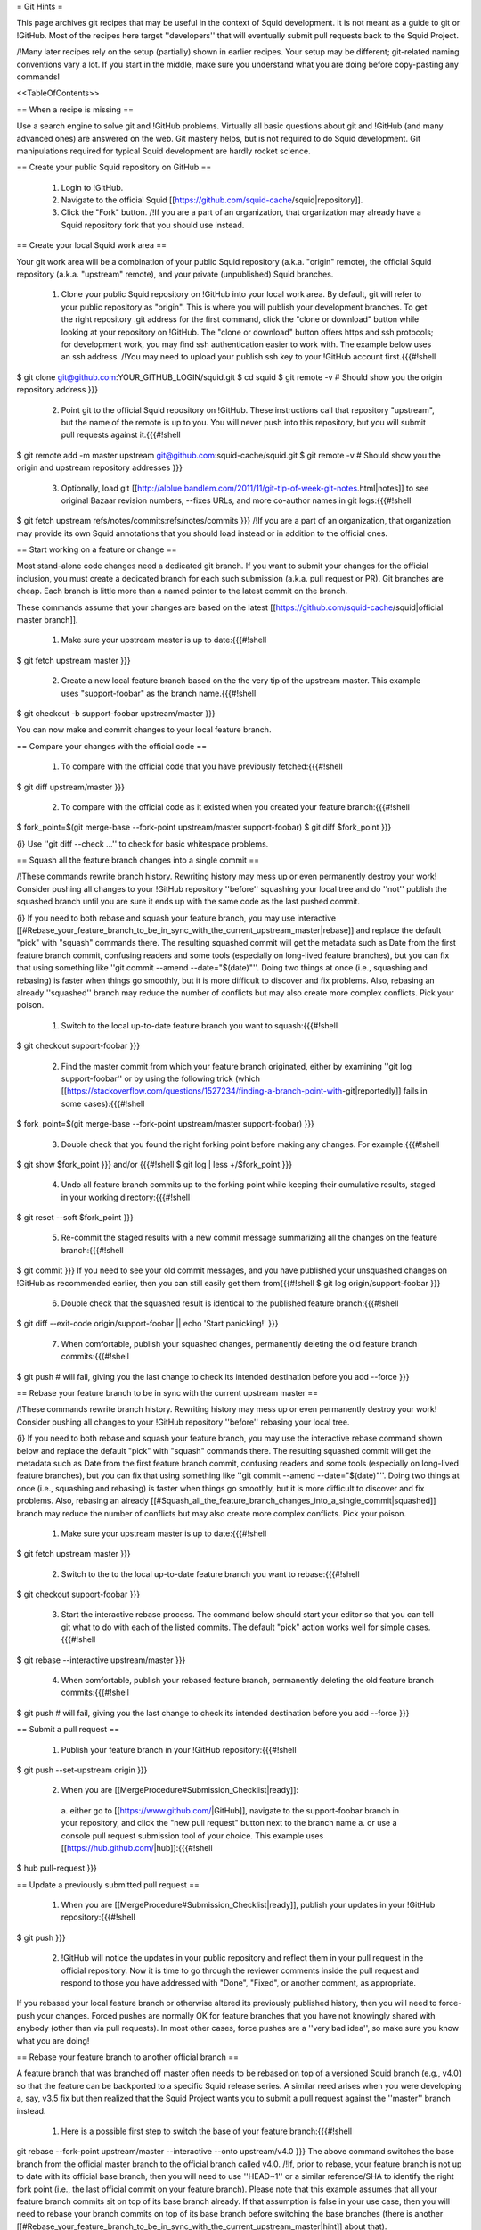 = Git Hints =

This page archives git recipes that may be useful in the context of Squid development. It is not meant as a guide to git or !GitHub. Most of the recipes here target ''developers'' that will eventually submit pull requests back to the Squid Project.

/!\ Many later recipes rely on the setup (partially) shown in earlier recipes. Your setup may be different; git-related naming conventions vary a lot. If you start in the middle, make sure you understand what you are doing before copy-pasting any commands!


<<TableOfContents>>

== When a recipe is missing ==

Use a search engine to solve git and !GitHub problems. Virtually all basic questions about git and !GitHub (and many advanced ones) are answered on the web. Git mastery helps, but is not required to do Squid development. Git manipulations required for typical Squid development are hardly rocket science.

== Create your public Squid repository on GitHub ==

 1. Login to !GitHub.
 2. Navigate to the official Squid [[https://github.com/squid-cache/squid|repository]].
 3. Click the "Fork" button. /!\ If you are a part of an organization, that organization may already have a Squid repository fork that you should use instead.


== Create your local Squid work area ==

Your git work area will be a combination of your public Squid repository (a.k.a. "origin" remote), the official Squid repository (a.k.a. "upstream" remote), and your private (unpublished) Squid branches.

 1. Clone your public Squid repository on !GitHub into your local work area. By default, git will refer to your public repository as "origin". This is where you will publish your development branches. To get the right repository .git address for the first command, click the "clone or download" button while looking at your repository on !GitHub. The "clone or download" button offers https and ssh protocols; for development work, you may find ssh authentication easier to work with. The example below uses an ssh address. /!\ You may need to upload your publish ssh key to your !GitHub account first.{{{#!shell
$ git clone git@github.com:YOUR_GITHUB_LOGIN/squid.git
$ cd squid
$ git remote -v # Should show you the origin repository address
}}}
 2. Point git to the official Squid repository on !GitHub. These instructions call that repository "upstream", but the name of the remote is up to you. You will never push into this repository, but you will submit pull requests against it.{{{#!shell
$ git remote add -m master upstream git@github.com:squid-cache/squid.git
$ git remote -v # Should show you the origin and upstream repository addresses
}}}
 3. Optionally, load git [[http://alblue.bandlem.com/2011/11/git-tip-of-week-git-notes.html|notes]] to see original Bazaar revision numbers, --fixes URLs, and more co-author names in git logs:{{{#!shell
$ git fetch upstream refs/notes/commits:refs/notes/commits
}}} /!\ If you are a part of an organization, that organization may provide its own Squid annotations that you should load instead or in addition to the official ones.

== Start working on a feature or change ==

Most stand-alone code changes need a dedicated git branch. If you want to submit your changes for the official inclusion, you must create a dedicated branch for each such submission (a.k.a. pull request or PR). Git branches are cheap. Each branch is little more than a named pointer to the latest commit on the branch.

These commands assume that your changes are based on the latest [[https://github.com/squid-cache/squid|official master branch]].


 1. Make sure your upstream master is up to date:{{{#!shell
$ git fetch upstream master
}}}
 2. Create a new local feature branch based on the the very tip of the upstream master. This example uses "support-foobar" as the branch name.{{{#!shell
$ git checkout -b support-foobar upstream/master
}}}

You can now make and commit changes to your local feature branch.


== Compare your changes with the official code ==

 1. To compare with the official code that you have previously fetched:{{{#!shell
$ git diff upstream/master
}}}
 2. To compare with the official code as it existed when you created your feature branch:{{{#!shell
$ fork_point=$(git merge-base --fork-point upstream/master support-foobar)
$ git diff $fork_point
}}}

{i} Use ''git diff --check ...'' to check for basic whitespace problems.


== Squash all the feature branch changes into a single commit ==

/!\ These commands rewrite branch history. Rewriting history may mess up or even permanently destroy your work! Consider pushing all changes to your !GitHub repository ''before'' squashing your local tree and do ''not'' publish the squashed branch until you are sure it ends up with the same code as the last pushed commit.

{i} If you need to both rebase and squash your feature branch, you may use interactive [[#Rebase_your_feature_branch_to_be_in_sync_with_the_current_upstream_master|rebase]] and replace the default "pick" with "squash" commands there. The resulting squashed commit will get the metadata such as Date from the first feature branch commit, confusing readers and some tools (especially on long-lived feature branches), but you can fix that using something like  ''git commit --amend --date="$(date)"''. Doing two things at once (i.e., squashing and rebasing) is faster when things go smoothly, but it is more difficult to discover and fix problems. Also, rebasing an already ''squashed'' branch may reduce the number of conflicts but may also create more complex conflicts. Pick your poison.

 1. Switch to the local up-to-date feature branch you want to squash:{{{#!shell
$ git checkout support-foobar
}}}
 2. Find the master commit from which your feature branch originated, either by examining ''git log support-foobar'' or by using the following trick (which [[https://stackoverflow.com/questions/1527234/finding-a-branch-point-with-git|reportedly]] fails in some cases):{{{#!shell
$ fork_point=$(git merge-base --fork-point upstream/master support-foobar)
}}}
 3. Double check that you found the right forking point before making any changes. For example:{{{#!shell
$ git show $fork_point
}}} and/or {{{#!shell
$ git log | less +/$fork_point
}}}
 4. Undo all feature branch commits up to the forking point while keeping their cumulative results, staged in your working directory:{{{#!shell
$ git reset --soft $fork_point
}}}
 5. Re-commit the staged results with a new commit message summarizing all the changes on the feature branch:{{{#!shell
$ git commit
}}} If you need to see your old commit messages, and you have published your unsquashed changes on !GitHub as recommended earlier, then you can still easily get them from{{{#!shell
$ git log origin/support-foobar
}}}
 6. Double check that the squashed result is identical to the published feature branch:{{{#!shell
$ git diff --exit-code origin/support-foobar || echo 'Start panicking!'
}}}
 7. When comfortable, publish your squashed changes, permanently deleting the old feature branch commits:{{{#!shell
$ git push # will fail, giving you the last change to check its intended destination before you add --force
}}}


== Rebase your feature branch to be in sync with the current upstream master ==

/!\ These commands rewrite branch history. Rewriting history may mess up or even permanently destroy your work! Consider pushing all changes to your !GitHub repository ''before'' rebasing your local tree.

{i} If you need to both rebase and squash your feature branch, you may use the interactive rebase command shown below and replace the default "pick" with "squash" commands there. The resulting squashed commit will get the metadata such as Date from the first feature branch commit, confusing readers and some tools (especially on long-lived feature branches), but you can fix that using something like  ''git commit --amend --date="$(date)"''. Doing two things at once (i.e., squashing and rebasing) is faster when things go smoothly, but it is more difficult to discover and fix problems. Also, rebasing an already [[#Squash_all_the_feature_branch_changes_into_a_single_commit|squashed]]  branch may reduce the number of conflicts but may also create more complex conflicts. Pick your poison.

 1. Make sure your upstream master is up to date:{{{#!shell
$ git fetch upstream master
}}}
 2. Switch to the to the local up-to-date feature branch you want to rebase:{{{#!shell
$ git checkout support-foobar
}}}
 3. Start the interactive rebase process. The command below should start your editor so that you can tell git what to do with each of the listed commits. The default "pick" action works well for simple cases.{{{#!shell
$ git rebase --interactive upstream/master
}}}
 4. When comfortable, publish your rebased feature branch, permanently deleting the old feature branch commits:{{{#!shell
$ git push # will fail, giving you the last change to check its intended destination before you add --force
}}}


== Submit a pull request ==


 1. Publish your feature branch in your !GitHub repository:{{{#!shell
$ git push --set-upstream origin
}}}
 2. When you are [[MergeProcedure#Submission_Checklist|ready]]:

  a. either go to [[https://www.github.com/|GitHub]], navigate to the support-foobar branch in your repository, and click the "new pull request" button next to the branch name
  a. or use a console pull request submission tool of your choice. This example uses [[https://hub.github.com/|hub]]:{{{#!shell
$ hub pull-request
}}}

== Update a previously submitted pull request ==

 1. When you are [[MergeProcedure#Submission_Checklist|ready]], publish your updates in your !GitHub repository:{{{#!shell
$ git push
}}}
 2. !GitHub will notice the updates in your public repository and reflect them in your pull request in the official repository. Now it is time to go through the reviewer comments inside the pull request and respond to those you have addressed with "Done", "Fixed", or another comment, as appropriate.


If you rebased your local feature branch or otherwise altered its previously published history, then you will need to force-push your changes. Forced pushes are normally OK for feature branches that you have not knowingly shared with anybody (other than via pull requests). In most other cases, force pushes are a ''very bad idea'', so make sure you know what you are doing!

== Rebase your feature branch to another official branch ==

A feature branch that was branched off master often needs to be rebased on top of a versioned Squid branch (e.g., v4.0) so that the feature can be backported to a specific Squid release series. A similar need arises when you were developing a, say, v3.5 fix but then realized that the Squid Project wants you to submit a pull request against the ''master'' branch instead.

 1. Here is a possible first step to switch the base of your feature branch:{{{#!shell
git rebase --fork-point upstream/master --interactive --onto upstream/v4.0
}}} The above command switches the base branch from the official master branch to the official branch called v4.0. /!\ If, prior to rebase, your feature branch is not up to date with its official base branch, then you will need to use ''HEAD~1'' or a similar reference/SHA to identify the right fork point (i.e., the last official commit on your feature branch). Please note that this example assumes that all your feature branch commits sit on top of its base branch already. If that assumption is false in your use case, then you will need to rebase your branch commits on top of its base branch before switching the base branches (there is another [[#Rebase_your_feature_branch_to_be_in_sync_with_the_current_upstream_master|hint]] about that).
 2. Changing the base branch often leads to conflicts that you will need to resolve. A ''git rebase --continue'' command will move you forward with the rebase process. Moreover, even without conflicts, you may need to modify your code to actually work well in another code base. This hint does ''not'' cover those common complications.
 3. This example does not contain a final "git push" command that makes your changes public (after all conflicts are resolved, and the feature is tested on the new base branch). There are two primary options to publish your rebased feature:
  * Either push to the old origin feature branch (obliterating old public changes in that branch and updating any pull requests tied to that feature branch). Force-pushing is required here.
  * Or you can create a new origin feature branch dedicated to this backport (and then submit a brand new pull request based on that newly created feature branch). No force pushing is required.

It may be tempting to let git figure out the fork point for you. In most cases dealing with switching between official base branches, git will find a fork point where the target official branch (i.e., v4.0 in the above example) forked off the other official branch (i.e., master in the above example), resulting in your rebased branch containing hundreds of unwanted official commits instead of just your feature changes. This is why the above example explicitly sets the fork point! Fortunately, feature branch commits are easy to isolate (e.g., by looking at the branch log) when all of those commits are already sitting on top of the current base branch (which is a prerequisite for a less painful switch anyway).

== What happens to origin/master? ==

The primary purpose of having your own public repository on !GitHub is so that you can submit pull requests and share code with your collaborators or users. The copies of official branches in your forked repository will become stale because neither you nor anybody else need them (everybody should go upstream for the current official code). Unless you forked the official Squid repository to create a splinter project, you can safely ignore the copies of the official branches in your public Squid repository on !GitHub. You may pull upstream changes into origin once in a while, but many developers do not bother to do that.
